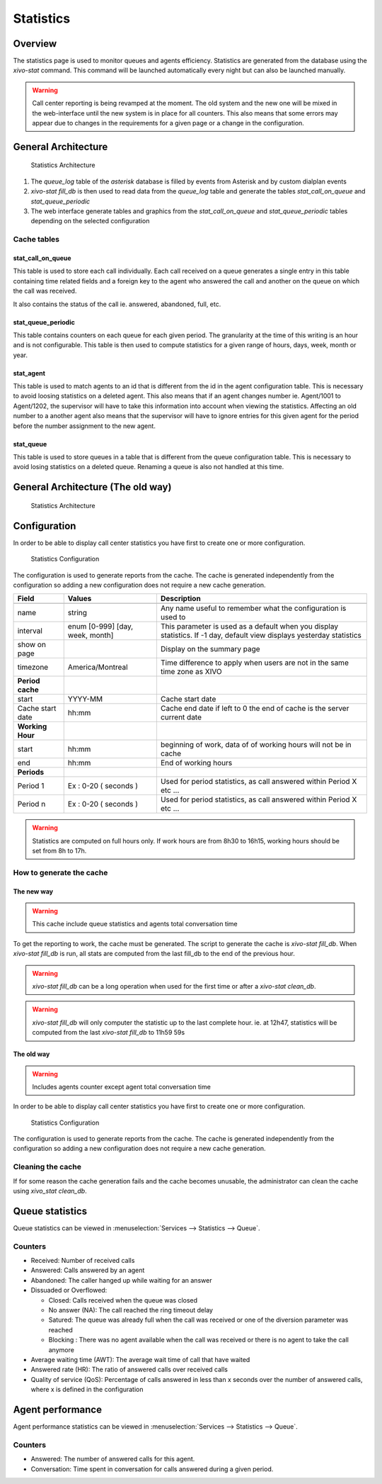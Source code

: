 **********
Statistics
**********


Overview
========

The statistics page is used to monitor queues and agents efficiency. Statistics are generated from
the database using the *xivo-stat* command. This command will be launched automatically every night
but can also be launched manually.

.. warning::

    Call center reporting is being revamped at the moment. The old system and the new one will be
    mixed in the web-interface until the new system is in place for all counters.  This also means
    that some errors may appear due to changes in the requirements for a given page or a change in
    the configuration.


General Architecture
==================================

.. figure:: images/archi.png
   :scale: 60%
   :alt: Statistics Architecture

   Statistics Architecture

#. The *queue_log* table of the *asterisk* database is filled by events from Asterisk and by custom dialplan events
#. *xivo-stat fill_db* is then used to read data from the *queue_log* table and generate the tables *stat_call_on_queue* and *stat_queue_periodic*
#. The web interface generate tables and graphics from the *stat_call_on_queue* and *stat_queue_periodic* tables depending on the selected configuration


Cache tables
------------


stat_call_on_queue
^^^^^^^^^^^^^^^^^^

This table is used to store each call individually.  Each call received on a queue generates a
single entry in this table containing time related fields and a foreign key to the agent who
answered the call and another on the queue on which the call was received.

It also contains the status of the call ie. answered, abandoned, full, etc.


stat_queue_periodic
^^^^^^^^^^^^^^^^^^^

This table contains counters on each queue for each given period. The granularity at the time of
this writing is an hour and is not configurable.  This table is then used to compute statistics
for a given range of hours, days, week, month or year.


stat_agent
^^^^^^^^^^

This table is used to match agents to an id that is different from the id in the agent configuration
table. This is necessary to avoid loosing statistics on a deleted agent. This also means that if an
agent changes number ie. Agent/1001 to Agent/1202, the supervisor will have to take this information
into account when viewing the statistics. Affecting an old number to a another agent also means that
the supervisor will have to ignore entries for this given agent for the period before the number
assignment to the new agent.


stat_queue
^^^^^^^^^^

This table is used to store queues in a table that is different from the queue configuration table.
This is necessary to avoid losing statistics on a deleted queue. Renaming a queue is also not
handled at this time.


General Architecture (The old way)
==================================

.. figure:: images/Statistic_archi.png
   :scale: 90%
   :alt: Statistics Architecture

   Statistics Architecture


Configuration
=============

In order to be able to display call center statistics you have first to create one or more configuration.

.. figure:: images/Statistic_configuration.png
   :scale: 90%
   :alt: Statistics Configuration

   Statistics Configuration

The configuration is used to generate reports from the cache. The cache is generated independently
from the configuration so adding a new configuration does not require a new cache generation.


+------------------+---------------------------------+---------------------------------------------------------------------------+
| Field            | Values                          | Description                                                               |
|                  |                                 |                                                                           |
+==================+=================================+===========================================================================+
|                  |                                 |                                                                           |
+------------------+---------------------------------+---------------------------------------------------------------------------+
| name             | string                          | Any name useful to remember what the configuration is used to             |
+------------------+---------------------------------+---------------------------------------------------------------------------+
| interval         | enum [0-999] [day, week, month] | This parameter is used as a default when you display statistics.          |
|                  |                                 | If -1 day, default view displays yesterday statistics                     |
+------------------+---------------------------------+---------------------------------------------------------------------------+
| show on page     |                                 | Display on the summary page                                               |
+------------------+---------------------------------+---------------------------------------------------------------------------+
| timezone         | America/Montreal                | Time difference to apply when users are not in the same time zone as XIVO |
+------------------+---------------------------------+---------------------------------------------------------------------------+
| **Period cache** |                                 |                                                                           |
+------------------+---------------------------------+---------------------------------------------------------------------------+
| start            | YYYY-MM                         | Cache start date                                                          |
+------------------+---------------------------------+---------------------------------------------------------------------------+
| Cache start date | hh:mm                           | Cache end date if left to 0 the end of cache is the server current date   |
+------------------+---------------------------------+---------------------------------------------------------------------------+
| **Working Hour** |                                 |                                                                           |
+------------------+---------------------------------+---------------------------------------------------------------------------+
| start            | hh:mm                           | beginning of work, data of of working hours will not be in cache          |
+------------------+---------------------------------+---------------------------------------------------------------------------+
| end              | hh:mm                           | End of working hours                                                      |
+------------------+---------------------------------+---------------------------------------------------------------------------+
| **Periods**      |                                 |                                                                           |
+------------------+---------------------------------+---------------------------------------------------------------------------+
| Period 1         | Ex : 0-20 ( seconds )           | Used for period statistics, as call answered within Period X etc ...      |
+------------------+---------------------------------+---------------------------------------------------------------------------+
| Period n         | Ex : 0-20 ( seconds )           | Used for period statistics, as call answered within Period X etc ...      |
+------------------+---------------------------------+---------------------------------------------------------------------------+

.. warning:: Statistics are computed on full hours only. If work hours are from 8h30 to 16h15,
    working hours should be set from 8h to 17h.


How to generate the cache
-------------------------


The new way
^^^^^^^^^^^

.. warning:: This cache include queue statistics and agents total conversation time

To get the reporting to work, the cache must be generated. The script to generate the cache is *xivo-stat fill_db*.
When *xivo-stat fill_db* is run, all stats are computed from the last fill_db to the end of the previous hour.

.. warning:: *xivo-stat fill_db* can be a long operation when used for the first time or after a *xivo-stat clean_db*.

.. warning:: *xivo-stat fill_db* will only computer the statistic up to the last complete hour.
    ie. at 12h47, statistics will be computed from the last *xivo-stat fill_db* to 11h59 59s


The old way
^^^^^^^^^^^

.. warning:: Includes agents counter except agent total conversation time

In order to be able to display call center statistics you have first to create one or more configuration.

.. figure:: images/Statistic_configuration.png
   :scale: 90%
   :alt: Statistics Configuration

   Statistics Configuration

The configuration is used to generate reports from the cache. The cache is generated independently
from the configuration so adding a new configuration does not require a new cache generation.


Cleaning the cache
------------------

If for some reason the cache generation fails and the cache becomes unusable, the administrator can clean the cache
using *xivo_stat clean_db*.


Queue statistics
================

Queue statistics can be viewed in :menuselection:`Services --> Statistics --> Queue`.

.. figure:: images/statistic_queue.png
   :scale: 85%
   :alt: Queue statistic


Counters
--------

* Received: Number of received calls
* Answered: Calls answered by an agent
* Abandoned: The caller hanged up while waiting for an answer
* Dissuaded or Overflowed:

  * Closed: Calls received when the queue was closed
  * No answer (NA): The call reached the ring timeout delay
  * Satured: The queue was already full when the call was received or one of the diversion parameter was reached
  * Blocking : There was no agent available when the call was received or there is no agent to take the call anymore

* Average waiting time (AWT): The average wait time of call that have waited
* Answered rate (HR): The ratio of answered calls over received calls
* Quality of service (QoS): Percentage of calls answered in less than x seconds over the number of answered calls, where x is defined in the configuration


Agent performance
=================

Agent performance statistics can be viewed in :menuselection:`Services --> Statistics --> Queue`.

.. figure:: images/statistic_agent.png
    :scale: 85%
    :alt: Queue statistic


Counters
--------

* Answered: The number of answered calls for this agent.
* Conversation: Time spent in conversation for calls answered during a given period.

